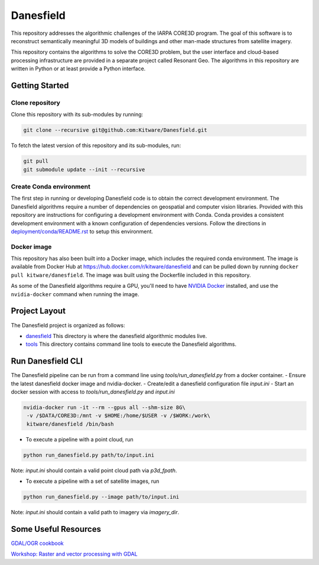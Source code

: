 ==========
Danesfield
==========

This repository addresses the algorithmic challenges of the IARPA CORE3D
program.  The goal of this software is to reconstruct semantically meaningful
3D models of buildings and other man-made structures from satellite imagery.

.. image:: danesfield_system_graphic.png
    :align: center
    :alt: The Danesfield system performs 3D reconstruction from satellite imagery

This repository contains the algorithms to solve the CORE3D problem, but the
user interface and cloud-based processing infrastructure are provided
in a separate project called Resonant Geo.  The algorithms in this repository
are written in Python or at least provide a Python interface.

Getting Started
===============

Clone repository
----------------

Clone this repository with its sub-modules by running:

.. code-block::

    git clone --recursive git@github.com:Kitware/Danesfield.git

To fetch the latest version of this repository and its sub-modules, run:

.. code-block::

    git pull
    git submodule update --init --recursive

Create Conda environment
------------------------

The first step in running or developing Danesfield code is to obtain the
correct development environment.  The Danesfield algorithms require a number of
dependencies on geospatial and computer vision libraries.  Provided with this
repository are instructions for configuring a development environment with
Conda.  Conda provides a consistent development environment with a known
configuration of dependencies versions.  Follow the directions in
`<deployment/conda/README.rst>`_ to setup this environment.

Docker image
------------

This repository has also been built into a Docker image, which
includes the required conda environment.  The image is available from
Docker Hub at `<https://hub.docker.com/r/kitware/danesfield>`_ and can
be pulled down by running ``docker pull kitware/danesfield``.  The
image was built using the Dockerfile included in this repository.

As some of the Danesfield algorithms require a GPU, you'll need to
have `NVIDIA Docker <https://github.com/NVIDIA/nvidia-docker>`_
installed, and use the ``nvidia-docker`` command when running the
image.

Project Layout
==============

The Danesfield project is organized as follows:

- `<danesfield>`_ This directory is where the danesfield algorithmic modules
  live.
- `<tools>`_ This directory contains command line tools to execute the
  Danesfield algorithms.

Run Danesfield CLI
==================

The Danesfield pipeline can be run from a command line using `tools/run_danesfield.py`
from a docker container.
- Ensure the latest danesfield docker image and nvidia-docker.
- Create/edit a danesfield configuration file `input.ini`
- Start an docker session with access to `tools/run_danesfield.py` and `input.ini`

.. code-block::

    nvidia-docker run -it --rm --gpus all --shm-size 8G\
     -v /$DATA/CORE3D:/mnt -v $HOME:/home/$USER -v /$WORK:/work\
     kitware/danesfield /bin/bash

- To execute a pipeline with a point cloud, run

.. code-block::

    python run_danesfield.py path/to/input.ini

Note: `input.ini` should contain a valid point cloud path via `p3d_fpath`.

- To execute a pipeline with a set of satellite images, run

.. code-block::

    python run_danesfield.py --image path/to/input.ini

Note: `input.ini` should contain a valid path to imagery via `imagery_dir`.

Some Useful Resources
=====================

`GDAL/OGR cookbook <https://pcjericks.github.io/py-gdalogr-cookbook/>`_

`Workshop: Raster and vector processing with GDAL
<http://download.osgeo.org/gdal/workshop/foss4ge2015/workshop_gdal.pdf>`_

